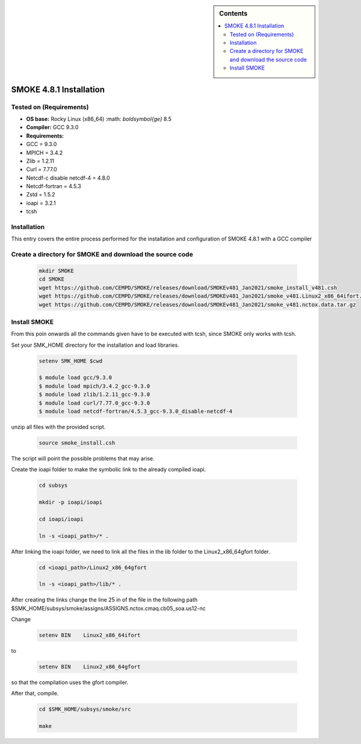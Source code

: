 .. _ SMOKE-4.8.1-index:

.. role:: bash(code)
    :language: bash

.. sidebar:: Contents

    .. contents::
        :depth: 2
        :local:


SMOKE 4.8.1 Installation
========================

Tested on (Requirements)
------------------------

- **OS base:** Rocky Linux (x86_64) :math: `\boldsymbol{\ge}` 8.5
- **Compiler:** GCC 9.3.0
- **Requirements:**

- GCC = 9.3.0
- MPICH = 3.4.2
- Zlib = 1.2.11
- Curl = 7.77.0
- Netcdf-c disable netcdf-4 = 4.8.0
- Netcdf-fortran = 4.5.3
- Zstd = 1.5.2
- ioapi = 3.2.1
- tcsh

Installation
------------

This entry covers the entire process performed for the installation and configuration
of SMOKE 4.8.1 with a GCC compiler

Create a directory for SMOKE and download the source code
---------------------------------------------------------

    .. code-block:: bash

        mkdir SMOKE
        cd SMOKE
        wget https://github.com/CEMPD/SMOKE/releases/download/SMOKEv481_Jan2021/smoke_install_v481.csh
        wget https://github.com/CEMPD/SMOKE/releases/download/SMOKEv481_Jan2021/smoke_v481.Linux2_x86_64ifort.tar.gz
        wget https://github.com/CEMPD/SMOKE/releases/download/SMOKEv481_Jan2021/smoke_v481.nctox.data.tar.gz


Install SMOKE
-------------

From this poin onwards all the commands given have to be executed with tcsh,
since SMOKE only works with tcsh.

Set your SMK_HOME directory for the installation and load libraries.

    .. code-block:: tcsh

        setenv SMK_HOME $cwd

        $ module load gcc/9.3.0
        $ module load mpich/3.4.2_gcc-9.3.0
        $ module load zlib/1.2.11_gcc-9.3.0
        $ module load curl/7.77.0_gcc-9.3.0
        $ module load netcdf-fortran/4.5.3_gcc-9.3.0_disable-netcdf-4



unzip all files with the provided script.

    .. code-block:: tcsh

        source smoke_install.csh

The script will point the possible problems that may arise.

Create the ioapi folder to make the symbolic link to the already compiled ioapi.

    .. code-block:: tcsh

        cd subsys

        mkdir -p ioapi/ioapi

        cd ioapi/ioapi

        ln -s <ioapi_path>/* .

After linking the ioapi folder, we need to link all the files in the lib
folder to the Linux2_x86_64gfort folder.

    .. code-block:: tcsh

        cd <ioapi_path>/Linux2_x86_64gfort

        ln -s <ioapi_path>/lib/* .

After creating the links change the line 25 in of the file in the following path $SMK_HOME/subsys/smoke/assigns/ASSIGNS.nctox.cmaq.cb05_soa.us12-nc

Change

    .. code-block:: tcsh

        setenv BIN    Linux2_x86_64ifort

to

    .. code-block:: tcsh

        setenv BIN    Linux2_x86_64gfort

so that the compilation uses the gfort compiler.

After that, compile.

    .. code-block:: tcsh

        cd $SMK_HOME/subsys/smoke/src

        make
